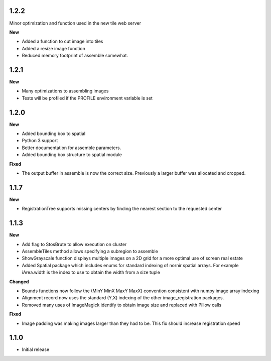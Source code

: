
1.2.2
-----

Minor optimization and function used in the new tile web server

**New**

* Added a function to cut image into tiles
* Added a resize image function
* Reduced memory footprint of assemble somewhat.


1.2.1
-----

**New**

* Many optimizations to assembling images
* Tests will be profiled if the PROFILE environment variable is set

1.2.0
-----

**New**

* Added bounding box to spatial
* Python 3 support
* Better documentation for assemble parameters.
* Added bounding box structure to spatial module

**Fixed**

* The output buffer in assemble is now the correct size.  Previously a larger buffer was allocated and cropped.

1.1.7
-----

**New**

* RegistrationTree supports missing centers by finding the nearest section to the requested center

1.1.3
-----

**New**

* Add flag to StosBrute to allow execution on cluster
* AssembleTiles method allows specifying a subregion to assemble
* ShowGrayscale function displays multiple images on a 2D grid for a more optimal use of screen real estate
* Added Spatial package which includes enums for standard indexing of nornir spatial arrays.  For example iArea.width is the index to use to obtain the width from a size tuple

**Changed**

* Bounds functions now follow the (MinY MinX MaxY MaxX) convention consistent with numpy image array indexing
* Alignment record now uses the standard (Y,X) indexing of the other image_registration packages.
* Removed many uses of ImageMagick identify to obtain image size and replaced with Pillow calls

**Fixed** 

* Image padding was making images larger than they had to be.  This fix should increase registration speed

1.1.0
-----

* Initial release